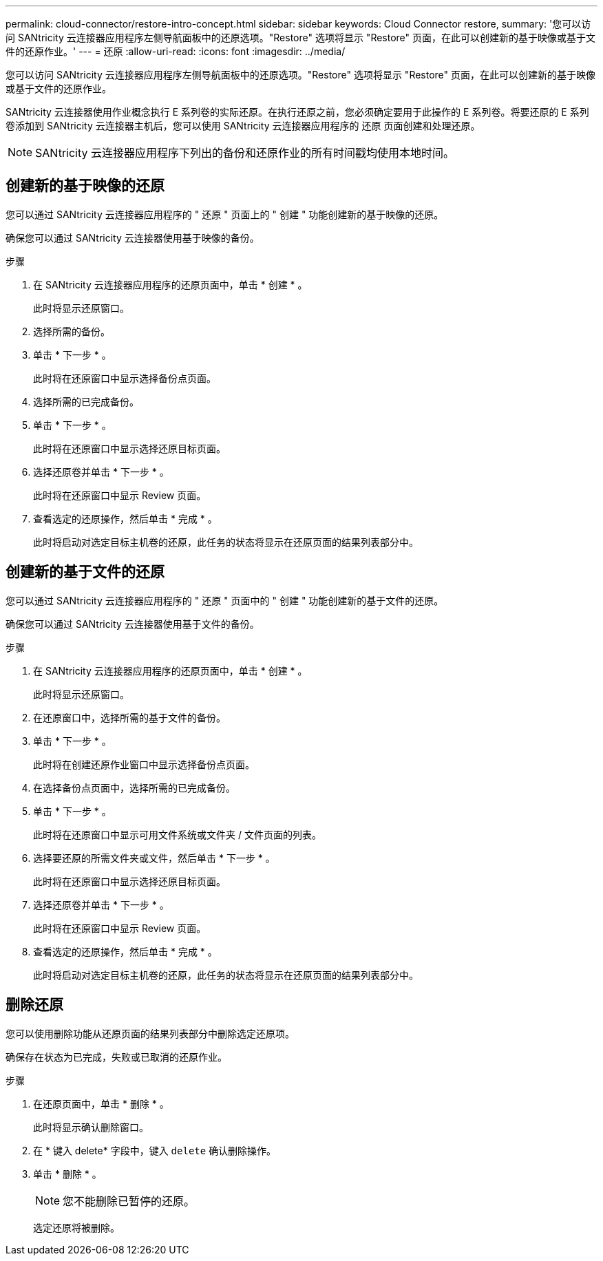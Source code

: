 ---
permalink: cloud-connector/restore-intro-concept.html 
sidebar: sidebar 
keywords: Cloud Connector restore, 
summary: '您可以访问 SANtricity 云连接器应用程序左侧导航面板中的还原选项。"Restore" 选项将显示 "Restore" 页面，在此可以创建新的基于映像或基于文件的还原作业。' 
---
= 还原
:allow-uri-read: 
:icons: font
:imagesdir: ../media/


[role="lead"]
您可以访问 SANtricity 云连接器应用程序左侧导航面板中的还原选项。"Restore" 选项将显示 "Restore" 页面，在此可以创建新的基于映像或基于文件的还原作业。

SANtricity 云连接器使用作业概念执行 E 系列卷的实际还原。在执行还原之前，您必须确定要用于此操作的 E 系列卷。将要还原的 E 系列卷添加到 SANtricity 云连接器主机后，您可以使用 SANtricity 云连接器应用程序的 `还原` 页面创建和处理还原。


NOTE: SANtricity 云连接器应用程序下列出的备份和还原作业的所有时间戳均使用本地时间。



== 创建新的基于映像的还原

您可以通过 SANtricity 云连接器应用程序的 " 还原 " 页面上的 " 创建 " 功能创建新的基于映像的还原。

确保您可以通过 SANtricity 云连接器使用基于映像的备份。

.步骤
. 在 SANtricity 云连接器应用程序的还原页面中，单击 * 创建 * 。
+
此时将显示还原窗口。

. 选择所需的备份。
. 单击 * 下一步 * 。
+
此时将在还原窗口中显示选择备份点页面。

. 选择所需的已完成备份。
. 单击 * 下一步 * 。
+
此时将在还原窗口中显示选择还原目标页面。

. 选择还原卷并单击 * 下一步 * 。
+
此时将在还原窗口中显示 Review 页面。

. 查看选定的还原操作，然后单击 * 完成 * 。
+
此时将启动对选定目标主机卷的还原，此任务的状态将显示在还原页面的结果列表部分中。





== 创建新的基于文件的还原

您可以通过 SANtricity 云连接器应用程序的 " 还原 " 页面中的 " 创建 " 功能创建新的基于文件的还原。

确保您可以通过 SANtricity 云连接器使用基于文件的备份。

.步骤
. 在 SANtricity 云连接器应用程序的还原页面中，单击 * 创建 * 。
+
此时将显示还原窗口。

. 在还原窗口中，选择所需的基于文件的备份。
. 单击 * 下一步 * 。
+
此时将在创建还原作业窗口中显示选择备份点页面。

. 在选择备份点页面中，选择所需的已完成备份。
. 单击 * 下一步 * 。
+
此时将在还原窗口中显示可用文件系统或文件夹 / 文件页面的列表。

. 选择要还原的所需文件夹或文件，然后单击 * 下一步 * 。
+
此时将在还原窗口中显示选择还原目标页面。

. 选择还原卷并单击 * 下一步 * 。
+
此时将在还原窗口中显示 Review 页面。

. 查看选定的还原操作，然后单击 * 完成 * 。
+
此时将启动对选定目标主机卷的还原，此任务的状态将显示在还原页面的结果列表部分中。





== 删除还原

您可以使用删除功能从还原页面的结果列表部分中删除选定还原项。

确保存在状态为已完成，失败或已取消的还原作业。

.步骤
. 在还原页面中，单击 * 删除 * 。
+
此时将显示确认删除窗口。

. 在 * 键入 delete* 字段中，键入 `delete` 确认删除操作。
. 单击 * 删除 * 。
+

NOTE: 您不能删除已暂停的还原。

+
选定还原将被删除。


